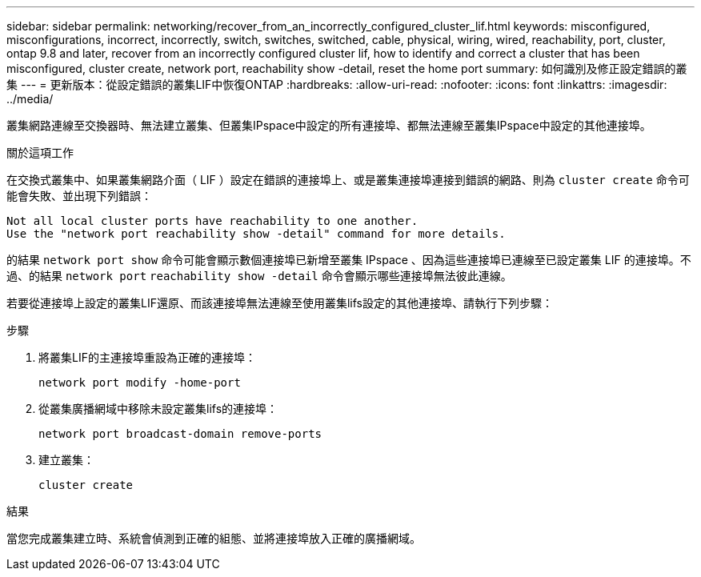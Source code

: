 ---
sidebar: sidebar 
permalink: networking/recover_from_an_incorrectly_configured_cluster_lif.html 
keywords: misconfigured, misconfigurations, incorrect, incorrectly, switch, switches, switched, cable, physical, wiring, wired, reachability, port, cluster, ontap 9.8 and later, recover from an incorrectly configured cluster lif, how to identify and correct a cluster that has been misconfigured, cluster create, network port, reachability show -detail, reset the home port 
summary: 如何識別及修正設定錯誤的叢集 
---
= 更新版本：從設定錯誤的叢集LIF中恢復ONTAP
:hardbreaks:
:allow-uri-read: 
:nofooter: 
:icons: font
:linkattrs: 
:imagesdir: ../media/


[role="lead"]
叢集網路連線至交換器時、無法建立叢集、但叢集IPspace中設定的所有連接埠、都無法連線至叢集IPspace中設定的其他連接埠。

.關於這項工作
在交換式叢集中、如果叢集網路介面（ LIF ）設定在錯誤的連接埠上、或是叢集連接埠連接到錯誤的網路、則為 `cluster create` 命令可能會失敗、並出現下列錯誤：

....
Not all local cluster ports have reachability to one another.
Use the "network port reachability show -detail" command for more details.
....
的結果 `network port show` 命令可能會顯示數個連接埠已新增至叢集 IPspace 、因為這些連接埠已連線至已設定叢集 LIF 的連接埠。不過、的結果 `network port` `reachability show -detail` 命令會顯示哪些連接埠無法彼此連線。

若要從連接埠上設定的叢集LIF還原、而該連接埠無法連線至使用叢集lifs設定的其他連接埠、請執行下列步驟：

.步驟
. 將叢集LIF的主連接埠重設為正確的連接埠：
+
....
network port modify -home-port
....
. 從叢集廣播網域中移除未設定叢集lifs的連接埠：
+
....
network port broadcast-domain remove-ports
....
. 建立叢集：
+
....
cluster create
....


.結果
當您完成叢集建立時、系統會偵測到正確的組態、並將連接埠放入正確的廣播網域。
